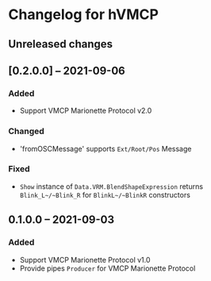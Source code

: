 * Changelog for hVMCP

** Unreleased changes

** [0.2.0.0] -- 2021-09-06
*** Added
    + Support VMCP Marionette Protocol v2.0
      
*** Changed
    + 'fromOSCMessage' supports ~Ext/Root/Pos~ Message
      
*** Fixed
    + ~Show~ instance of ~Data.VRM.BlendShapeExpression~ returns
      ~Blink_L~/~Blink_R~ for ~BlinkL~/~BlinkR~ constructors

** 0.1.0.0 -- 2021-09-03
*** Added
    + Support VMCP Marionette Protocol v1.0
    + Provide pipes ~Producer~ for VMCP Marionette Protocol
